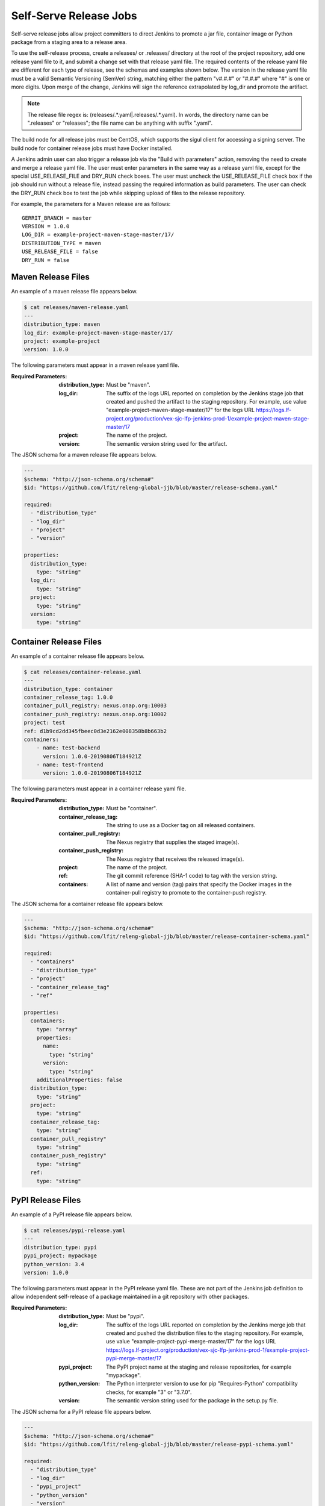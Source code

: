 .. _lf-global-jjb-release:

Self-Serve Release Jobs
=======================

Self-serve release jobs allow project committers to direct Jenkins to
promote a jar file, container image or Python package from a staging
area to a release area.

To use the self-release process, create a releases/ or .releases/
directory at the root of the project repository, add one release yaml
file to it, and submit a change set with that release yaml file.  The
required contents of the release yaml file are different for each type
of release, see the schemas and examples shown below.  The version in
the release yaml file must be a valid Semantic Versioning (SemVer)
string, matching either the pattern "v#.#.#" or "#.#.#" where "#" is
one or more digits.  Upon merge of the change, Jenkins will sign the
reference extrapolated by log_dir and promote the artifact.

.. note::

   The release file regex is: (releases\/.*\.yaml|\.releases\/.*\.yaml).
   In words, the directory name can be ".releases" or "releases"; the file
   name can be anything with suffix ".yaml".

The build node for all release jobs must be CentOS, which supports the
sigul client for accessing a signing server. The build node for
container release jobs must have Docker installed.

A Jenkins admin user can also trigger a release job via the "Build
with parameters" action, removing the need to create and merge a
release yaml file.  The user must enter parameters in the same way as
a release yaml file, except for the special USE_RELEASE_FILE and
DRY_RUN check boxes. The user must uncheck the USE_RELEASE_FILE check
box if the job should run without a release file, instead passing the
required information as build parameters. The user can check the
DRY_RUN check box to test the job while skipping upload of files to
the release repository.

For example, the parameters for a Maven release are as follows::

    GERRIT_BRANCH = master
    VERSION = 1.0.0
    LOG_DIR = example-project-maven-stage-master/17/
    DISTRIBUTION_TYPE = maven
    USE_RELEASE_FILE = false
    DRY_RUN = false

Maven Release Files
-------------------

An example of a maven release file appears below.

.. code-block:: none

    $ cat releases/maven-release.yaml
    ---
    distribution_type: maven
    log_dir: example-project-maven-stage-master/17/
    project: example-project
    version: 1.0.0


The following parameters must appear in a maven release yaml file.

:Required Parameters:

    :distribution_type: Must be "maven".
    :log_dir: The suffix of the logs URL reported on completion by the
        Jenkins stage job that created and pushed the artifact
        to the staging repository.  For example, use value
        "example-project-maven-stage-master/17" for the logs URL
        https://logs.lf-project.org/production/vex-sjc-lfp-jenkins-prod-1/example-project-maven-stage-master/17
    :project: The name of the project.
    :version: The semantic version string used for the artifact.

The JSON schema for a maven release file appears below.

.. code-block:: none

    ---
    $schema: "http://json-schema.org/schema#"
    $id: "https://github.com/lfit/releng-global-jjb/blob/master/release-schema.yaml"

    required:
      - "distribution_type"
      - "log_dir"
      - "project"
      - "version"

    properties:
      distribution_type:
        type: "string"
      log_dir:
        type: "string"
      project:
        type: "string"
      version:
        type: "string"


Container Release Files
-----------------------

An example of a container release file appears below.

.. code-block:: none

    $ cat releases/container-release.yaml
    ---
    distribution_type: container
    container_release_tag: 1.0.0
    container_pull_registry: nexus.onap.org:10003
    container_push_registry: nexus.onap.org:10002
    project: test
    ref: d1b9cd2dd345fbeec0d3e2162e008358b8b663b2
    containers:
        - name: test-backend
          version: 1.0.0-20190806T184921Z
        - name: test-frontend
          version: 1.0.0-20190806T184921Z


The following parameters must appear in a container release yaml file.

:Required Parameters:

    :distribution_type: Must be "container".
    :container_release_tag: The string to use as a Docker tag on all
        released containers.
    :container_pull_registry: The Nexus registry that supplies the staged
        image(s).
    :container_push_registry: The Nexus registry that receives the released
        image(s).
    :project: The name of the project.
    :ref: The git commit reference (SHA-1 code) to tag with the version string.
    :containers: A list of name and version (tag) pairs that specify the
        Docker images in the container-pull registry to promote to the
        container-push registry.

The JSON schema for a container release file appears below.

.. code-block:: none

    ---
    $schema: "http://json-schema.org/schema#"
    $id: "https://github.com/lfit/releng-global-jjb/blob/master/release-container-schema.yaml"

    required:
      - "containers"
      - "distribution_type"
      - "project"
      - "container_release_tag"
      - "ref"

    properties:
      containers:
        type: "array"
        properties:
          name:
            type: "string"
          version:
            type: "string"
        additionalProperties: false
      distribution_type:
        type: "string"
      project:
        type: "string"
      container_release_tag:
        type: "string"
      container_pull_registry"
        type: "string"
      container_push_registry"
        type: "string"
      ref:
        type: "string"


PyPI Release Files
------------------

An example of a PyPI release file appears below.

.. code-block:: none

    $ cat releases/pypi-release.yaml
    ---
    distribution_type: pypi
    pypi_project: mypackage
    python_version: 3.4
    version: 1.0.0


The following parameters must appear in the PyPI release yaml file.
These are not part of the Jenkins job definition to allow independent
self-release of a package maintained in a git repository with other
packages.

:Required Parameters:

    :distribution_type: Must be "pypi".
    :log_dir: The suffix of the logs URL reported on completion by the
        Jenkins merge job that created and pushed the distribution files
        to the staging repository.  For example, use value
        "example-project-pypi-merge-master/17" for the logs URL
        https://logs.lf-project.org/production/vex-sjc-lfp-jenkins-prod-1/example-project-pypi-merge-master/17
    :pypi_project: The PyPI project name at the staging and
        release repositories, for example "mypackage".
    :python_version: The Python interpreter version to use for pip
        "Requires-Python" compatibility checks, for example "3" or "3.7.0".
    :version: The semantic version string used for the package in the
        setup.py file.

The JSON schema for a PyPI release file appears below.

.. code-block:: none

    ---
    $schema: "http://json-schema.org/schema#"
    $id: "https://github.com/lfit/releng-global-jjb/blob/master/release-pypi-schema.yaml"

    required:
      - "distribution_type"
      - "log_dir"
      - "pypi_project"
      - "python_version"
      - "version"

    properties:
      distribution_type:
        type: "string"
      log_dir:
        type: "string"
      pypi_project:
        type: "string"
      python_version:
        type: "string"
      version:
        type: "string"


Jenkins Jobs
------------

An example of a Jenkins job configuration that uses the global-jjb
templates for maven and container release jobs appears next.

.. code-block:: none

    - project:
        name: my-project-release
        project: my-project
        project-name: my-project
        build-node: centos7-docker-4c-4g
        mvn-settings: my-project-settings
        jobs:
            - '{project-name}-gerrit-release-jobs'


.. note::

   Release Engineers: please follow the setup guide below before adding the job definition.


JJB Macros
----------

lf-release
~~~~~~~~~~

Release verify and merge jobs are the same except for their scm,
trigger, and builders definition. This anchor is the common template.

JJB Templates
-------------

Release Merge
~~~~~~~~~~~~~

This template supports Maven and Container release jobs.

:Template Name: {project-name}-release-merge

:Comment Trigger: remerge

:Required parameters:

    :build-node: The node to run build on.
    :jenkins-ssh-release-credential: Credential to use for SSH. (Generally set
        in defaults.yaml)
    :project: Git repository name
    :project-name: Jenkins job name prefix

:Optional parameters:

    :build-days-to-keep: Days to keep build logs in Jenkins. (default: 7)
    :build-timeout: Timeout in minutes before aborting build. (default: 15)

    :gerrit_merge_triggers: Override Gerrit Triggers.
    :gerrit_trigger_file_paths: Override file paths filter which checks which
        file modifications will trigger a build.
        **default**::

            - compare-type: REG_EXP
              pattern: '(releases\/.*\.yaml|\.releases\/.*\.yaml)'


Release Verify
~~~~~~~~~~~~~~

This template supports Maven and Container release jobs.

:Template Name: {project-name}-release-verify

:Comment Trigger: recheck|reverify

:Required Parameters:

    :build-node: The node to run build on.
    :jenkins-ssh-credential: Credential to use for SSH. (Generally set
        in defaults.yaml)
    :project: Git repository name
    :project-name: Jenkins job name prefix

:Optional Parameters:

    :build-days-to-keep: Days to keep build logs in Jenkins. (default: 7)
    :build-node: The node to run build on.
    :build-timeout: Timeout in minutes before aborting build. (default: 15)
    :gerrit-skip-vote: Skip voting for this job. (default: false)
    :git-url: URL clone project from. (default: $GIT_URL/$PROJECT)

    :gerrit_verify_triggers: Override Gerrit Triggers.
    :gerrit_trigger_file_paths: Override file paths filter which checks which
        file modifications will trigger a build.
        **default**::

            - compare-type: REG_EXP
              pattern: '(releases\/.*\.yaml|\.releases\/.*\.yaml)'


PyPI Release Merge
~~~~~~~~~~~~~~~~~~

Publishes a Python package on merge of a patch set with a release yaml
file. Checks the format of the version string, downloads the package
artifacts from the PyPI staging repository, uploads the package
artifacts to the PyPI release repository, tags the git repository,
signs the tag and pushes the tag to the git server. The release verify
template accepts neither a branch nor a stream parameter.

:Template Names:

    - {project-name}-pypi-release-merge
    - gerrit-pypi-release-merge
    - github-pypi-release-merge

:Comment Trigger: remerge

:Required Parameters:

    :build-node: The node to run build on, which must be Centos.
    :jenkins-ssh-release-credential: Credential to use for SSH. (Generally set
        in defaults.yaml)
    :project: Git repository name
    :project-name: Jenkins job name prefix

:Optional Parameters:

    :build-days-to-keep: Days to keep build logs in Jenkins. (default: 7)
    :build-timeout: Timeout in minutes before aborting build. (default: 15)
    :disable-job: Whether to disable the job (default: false)
    :git-url: URL clone project from. (default: $GIT_URL/$PROJECT)
    :pypi-stage-index: Base URL of the PyPI staging repository.
        (default https://test.pypi.org/simple)
    :pypi-repo: Key for the PyPI release repository in the .pypirc file,
        should be the repository pypy.org. (default: pypi)
    :use-release-file: Whether to use the release file. (default: true)


PyPI Release Verify
~~~~~~~~~~~~~~~~~~~

Verifies a Python package project on creation of a patch set with a
release yaml file. Checks the contents of the release yaml file,
checks the format of the version string, and downloads the release
artifacts from the specified PyPI staging repository. The release
verify template accepts neither a branch nor a stream parameter.

:Template Names:

    - {project-name}-pypi-release-verify
    - gerrit-pypi-release-verify
    - github-pypi-release-verify

:Comment Trigger: recheck

:Required Parameters:

    :build-node: The node to run build on, which must be Centos.
    :jenkins-ssh-credential: Credential to use for SSH. (Generally set
        in defaults.yaml)
    :project: Git repository name
    :project-name: Jenkins job name prefix

:Optional Parameters:

    :build-days-to-keep: Days to keep build logs in Jenkins. (default: 7)
    :build-timeout: Timeout in minutes before aborting build. (default: 15)
    :disable-job: Whether to disable the job (default: false)
    :git-url: URL clone project from. (default: $GIT_URL/$PROJECT)
    :pypi-stage-index: Base URL of the PyPI staging repository.
        (default https://test.pypi.org/simple)
    :pypi-repo: Key for the PyPI release repository in the .pypirc file,
        should be the repository pypy.org (default: pypi)
    :use-release-file: Whether to use the release file. (default: true)


Setup for LFID, Nexus, Jenkins and Gerrit
-----------------------------------------

This section is for the Linux Foundation release engineering team.

LFID
~~~~

Create an ``lfid`` and an ``ssh-key``

``YOUR_RELEASE_USERNAME`` for example: onap-release

``YOUR_RELEASE_EMAIL`` for example: collab-it+onap-release@linuxfoundation.org

ssh-key example:

.. code-block:: bash

   ssh-keygen -t rsa -C "collab-it+odl-release@linuxfoundation.org"  -f /tmp/odl-release


`Create an LFID with the above values <https://identity.linuxfoundation.org>`_


Nexus
~~~~~

Create a Nexus account called ``'jenkins-release'`` with promote privileges.

.. image:: ../_static/nexus-promote-privs.png

Gerrit
~~~~~~

Log into your Gerrit with ``YOUR_RELEASE_USERNAME``, upload the public
part of the ``ssh-key`` you created earlier. Log out of Gerrit and log
in again with your normal account for the next steps.


In Gerrit create a new group called ``self-serve-release`` and give it
direct push rights via ``All-Projects`` Add ``YOUR_RELEASE_USERNAME``
to group ``self-serve-release`` and group ``Non-Interactive Users``


In All project, grant group self-serve-release the following:

.. code-block:: none

    [access "refs/heads/*"]
      push = group self-serve-release
    [access "refs/tags/*"]
      createTag = group self-serve-release
      createSignedTag = group self-serve-release
      forgeCommitter = group self-serve-release
      push = group self-serve-release


Jenkins
~~~~~~~

Add a global credential to Jenkins called ``jenkins-release`` and set
the ID: ``'jenkins-release'`` as its value insert the private half of
the ``ssh-key`` that you created for your Gerrit user.

Add Global variables in Jenkins:
Jenkins configure -> Global properties -> Environment variables::

    RELEASE_USERNAME = YOUR_RELEASE_USERNAME
    RELEASE_EMAIL = YOUR_RELEASE_EMAIL


.. note::

    Add these variables to your global-vars-$SILO.sh file or they will
    be overwritten.

Jenkins configure -> Managed Files -> Add a New Config -> Custom File

.. code-block:: none

    id: signing-pubkey
    Name: SIGNING_PUBKEY (optional)
    Comment: SIGNING_PUBKEY (optional)

    Content: (Ask Andy for the public signing key)
    -----BEGIN PGP PUBLIC KEY BLOCK-----


Add or edit the managed file in Jenkins called ``lftoolsini``,
appending a nexus section: Jenkins Settings -> Managed files -> Add
(or edit) -> Custom file

.. code-block:: none

   [nexus.example.com]
   username=jenkins-release
   password=<plaintext password>

Ci-management
~~~~~~~~~~~~~

Upgrade your project's global-jjb if needed, then add the following to
your global defaults file (e.g., jjb/defaults.yaml).

.. code-block:: none

   jenkins-ssh-release-credential: jenkins-release
